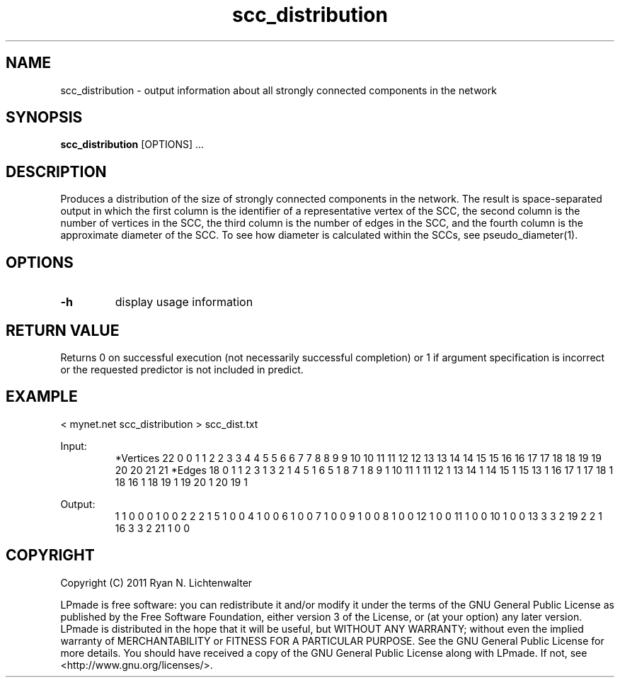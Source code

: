 .TH scc_distribution 1 "June 20, 2011" "version 1.0" "LPmade User Commands"
.SH NAME
scc_distribution \- output information about all strongly connected components in the network
.SH SYNOPSIS
.B scc_distribution
[OPTIONS] ...
.SH DESCRIPTION
Produces a distribution of the size of strongly connected components in the network. The result is space-separated output in which the first column is the identifier of a representative vertex of the SCC, the second column is the number of vertices in the SCC, the third column is the number of edges in the SCC, and the fourth column is the approximate diameter of the SCC. To see how diameter is calculated within the SCCs, see pseudo_diameter(1).
.SH OPTIONS
.TP
.B \-h
display usage information
.SH RETURN VALUE
Returns 0 on successful execution (not necessarily successful completion) or 1 if argument specification is incorrect or the requested predictor is not included in predict.
.SH EXAMPLE
.PP
< mynet.net scc_distribution > scc_dist.txt
.PP
Input:
.RS
*Vertices 22
0 0
1 1
2 2
3 3
4 4
5 5
6 6
7 7
8 8
9 9
10 10
11 11
12 12
13 13
14 14
15 15
16 16
17 17
18 18
19 19
20 20
21 21
*Edges 18
0 1 1
2 3 1
3 2 1
4 5 1
6 5 1
8 7 1
8 9 1
10 11 1
11 12 1
13 14 1
14 15 1
15 13 1
16 17 1
17 18 1
18 16 1
18 19 1
19 20 1
20 19 1
.RE
.PP
Output:
.RS
1 1 0 0
0 1 0 0
2 2 2 1
5 1 0 0
4 1 0 0
6 1 0 0
7 1 0 0
9 1 0 0
8 1 0 0
12 1 0 0
11 1 0 0
10 1 0 0
13 3 3 2
19 2 2 1
16 3 3 2
21 1 0 0
.RE
.SH COPYRIGHT
.PP
Copyright (C) 2011 Ryan N. Lichtenwalter
.PP
LPmade is free software: you can redistribute it and/or modify it under the terms of the GNU General Public License as published by the Free Software Foundation, either version 3 of the License, or (at your option) any later version. LPmade is distributed in the hope that it will be useful, but WITHOUT ANY WARRANTY; without even the implied warranty of MERCHANTABILITY or FITNESS FOR A PARTICULAR PURPOSE. See the GNU General Public License for more details. You should have received a copy of the GNU General Public License along with LPmade. If not, see <http://www.gnu.org/licenses/>.

